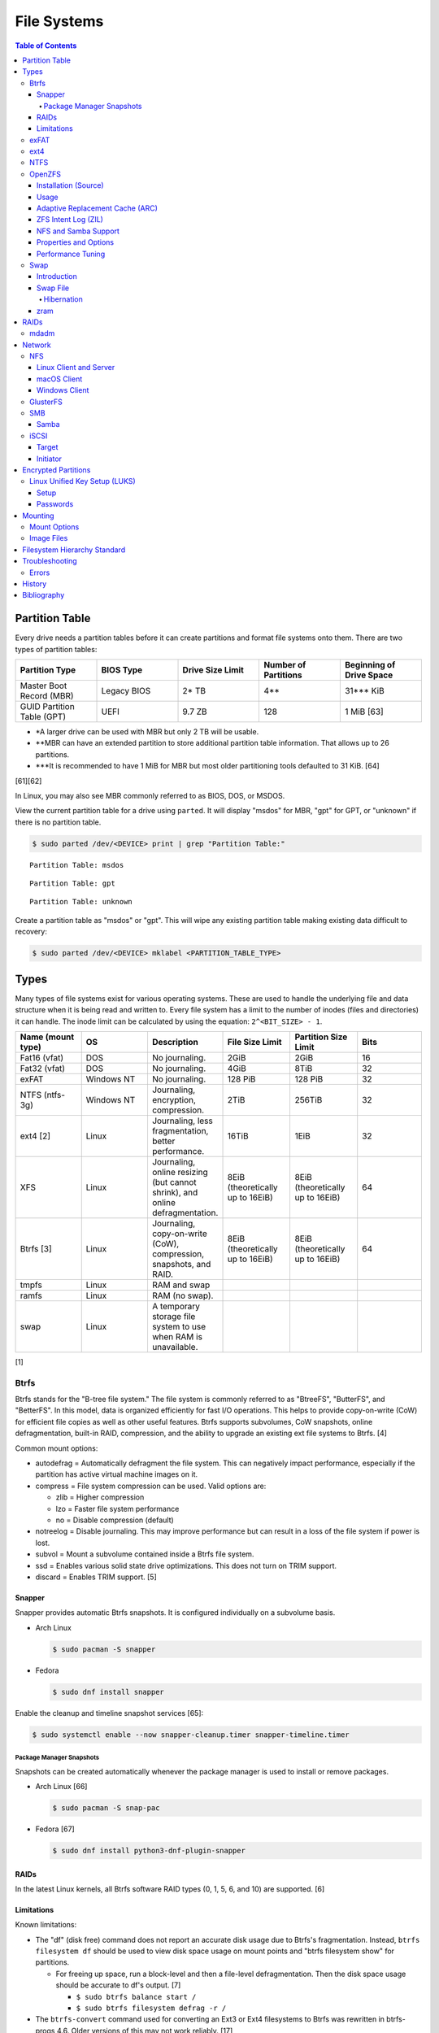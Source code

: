 File Systems
============

.. contents:: Table of Contents

Partition Table
---------------

Every drive needs a partition tables before it can create partitions and format file systems onto them. There are two types of partition tables:

.. csv-table::
   :header: Partition Type, BIOS Type, Drive Size Limit, Number of Partitions, Beginning of Drive Space
   :widths: 20, 20, 20, 20, 20

   Master Boot Record (MBR), Legacy BIOS, 2\* TB, 4\*\*, 31\*\*\* KiB
   GUID Partition Table (GPT), UEFI, 9.7 ZB, 128, 1 MiB [63]

-  \*A larger drive can be used with MBR but only 2 TB will be usable.
-  \*\*MBR can have an extended partition to store additional partition table information. That allows up to 26 partitions.
-  \*\*\*It is recommended to have 1 MiB for MBR but most older partitioning tools defaulted to 31 KiB. [64]

[61][62]

In Linux, you may also see MBR commonly referred to as BIOS, DOS, or MSDOS.

View the current partition table for a drive using ``parted``. It will display "msdos" for MBR, "gpt" for GPT, or "unknown" if there is no partition table.

.. code-block:: sh

   $ sudo parted /dev/<DEVICE> print | grep "Partition Table:"

::

   Partition Table: msdos

::

   Partition Table: gpt

::

   Partition Table: unknown

Create a partition table as "msdos" or "gpt". This will wipe any existing partition table making existing data difficult to recovery:

.. code-block:: sh

   $ sudo parted /dev/<DEVICE> mklabel <PARTITION_TABLE_TYPE>

Types
-----

Many types of file systems exist for various operating systems. These
are used to handle the underlying file and data structure when it is
being read and written to. Every file system has a limit to the number
of inodes (files and directories) it can handle. The inode limit can be
calculated by using the equation: ``2^<BIT_SIZE> - 1``.

.. csv-table::
   :header: "Name (mount type)", OS, Description, File Size Limit, Partition Size Limit, Bits
   :widths: 20, 20, 20, 20, 20, 20

   "Fat16 (vfat)", "DOS", "No journaling.", "2GiB", "2GiB", "16"
   "Fat32 (vfat)", "DOS", "No journaling.", "4GiB", "8TiB", "32"
   "exFAT", "Windows NT", "No journaling.", "128 PiB", "128 PiB", "32"
   "NTFS (ntfs-3g)", "Windows NT", "Journaling, encryption, compression.", "2TiB", "256TiB", "32"
   "ext4 [2]", "Linux", "Journaling, less fragmentation, better performance.", "16TiB", "1EiB", "32"
   "XFS", "Linux", "Journaling, online resizing (but cannot shrink), and online defragmentation.", "8EiB (theoretically up to 16EiB)", "8EiB (theoretically up to 16EiB)", "64"
   "Btrfs [3]", "Linux", "Journaling, copy-on-write (CoW), compression, snapshots, and RAID.", "8EiB (theoretically up to 16EiB)", "8EiB (theoretically up to 16EiB)", 64
   "tmpfs", "Linux", "RAM and swap", "", "", ""
   "ramfs", "Linux", "RAM (no swap).", "", "", ""
   "swap", "Linux", "A temporary storage file system to use when RAM is unavailable.", "", "", ""

[1]

Btrfs
~~~~~

Btrfs stands for the "B-tree file system." The file system is commonly
referred to as "BtreeFS", "ButterFS", and "BetterFS". In this model,
data is organized efficiently for fast I/O operations. This helps to
provide copy-on-write (CoW) for efficient file copies as well as other
useful features. Btrfs supports subvolumes, CoW snapshots, online
defragmentation, built-in RAID, compression, and the ability to upgrade
an existing ext file systems to Btrfs. [4]

Common mount options:

-  autodefrag = Automatically defragment the file system. This can
   negatively impact performance, especially if the partition has active
   virtual machine images on it.
-  compress = File system compression can be used. Valid options are:

   -  zlib = Higher compression
   -  lzo = Faster file system performance
   -  no = Disable compression (default)

-  notreelog = Disable journaling. This may improve performance but can
   result in a loss of the file system if power is lost.
-  subvol = Mount a subvolume contained inside a Btrfs file system.
-  ssd = Enables various solid state drive optimizations. This does not
   turn on TRIM support.
-  discard = Enables TRIM support. [5]

Snapper
^^^^^^^

Snapper provides automatic Btrfs snapshots. It is configured individually on a subvolume basis.

-  Arch Linux

   .. code-block:: sh

      $ sudo pacman -S snapper

-  Fedora

   .. code-block:: sh

      $ sudo dnf install snapper

Enable the cleanup and timeline snapshot services [65]:

.. code-block:: sh

   $ sudo systemctl enable --now snapper-cleanup.timer snapper-timeline.timer

Package Manager Snapshots
'''''''''''''''''''''''''

Snapshots can be created automatically whenever the package manager is used to install or remove packages.

-  Arch Linux [66]

   .. code-block:: sh

      $ sudo pacman -S snap-pac

-  Fedora [67]

   .. code-block:: sh

      $ sudo dnf install python3-dnf-plugin-snapper

RAIDs
^^^^^

In the latest Linux kernels, all Btrfs software RAID types (0, 1, 5, 6, and 10) are supported. [6]

Limitations
^^^^^^^^^^^

Known limitations:

-  The "df" (disk free) command does not report an accurate disk usage
   due to Btrfs's fragmentation. Instead, ``btrfs filesystem df`` should
   be used to view disk space usage on mount points and "btrfs
   filesystem show" for partitions.

   -  For freeing up space, run a block-level and then a file-level
      defragmentation. Then the disk space usage should be accurate to
      df's output. [7]

      -  ``$ sudo btrfs balance start /``
      -  ``$ sudo btrfs filesystem defrag -r /``

-  The ``btrfs-convert`` command used for converting an Ext3 or Ext4 filesystems to Btrfs was rewritten in btrfs-progs 4.6. Older versions of this may not work reliably. [17]

exFAT
~~~~~

exFAT is an enhanced version of the FAT32 file system created by Microsoft. It offers the best cross-platform compatibility between Linux, macOS, and Windows. It is commonly used on external storage devices. As of Linux kernel version 5.4, exFAT is now natively supported. As of Linux kernel version 5.7, a faster driver has been implemented.

Installation:

-  Arch Linux [39]:

   -  Linux kernel >= 5.4

      .. code-block:: sh

         $ sudo pacman -S exfatprogs

   -  Linux kernel < 5.4

      .. code-block:: sh

         $ sudo pacman -S exfat-utils

-  Debian [40]:

   -  Linux kernel >= 5.4

      .. code-block:: sh

         $ sudo apt-get install exfatprogs

   -  Linux kernel < 5.4

      .. code-block:: sh

         $ sudo exfat-fuse exfat-utils

-  Fedora [40]:

   -  Linux kernel >= 5.4

      .. code-block:: sh

         $ sudo dnf install exfatprogs

   -  Linux kernel < 5.4

      .. code-block:: sh

         $ sudo dnf install exfat fuse-exfat

Windows will not automatically mount a exFAT partition unless (1) it uses the GPT partitioning layout and (2) it has the ``msftdata`` flag on. [42]

.. code-block:: sh

   $ sudo parted /dev/<DEVICE> set <PARTITION_NUMBER> msftdata on

ext4
~~~~

The Extended File System 4 (ext4) is the default file system for most
Linux operating systems. It's focus is on performance and reliability.
It is also backwards compatible with the ext3 file system. [8]

Mount options:

-  ro = Mount as read-only.
-  data

   -  journal = All data is saved in the journal before writing it to
      the storage device. This is the safest option.
   -  ordered = All data is written to the storage device before
      updating the journal's metadata.
   -  writeback = Data can be written to the drive at the same time it
      updates the journal.

-  barrier

   -  1 = On. The file system will ensure that data gets written to the
      drive in the correct order. This provides better integrity to the
      file system due to power failure.
   -  0 = Off. If a battery backup RAID unit is used, then the barrier
      is not needed as it should be able to finish the writes after a
      power failure. This could provide a performance increase.

-  noacl = Disable the Linux extended access control lists.
-  nouser\_xattr = Disable extended file attributes.
-  errors = Specify what happens when there is an error in the file
   system.

   -  remount-ro = Automatically remount the partition into a read-only
      mode.
   -  continue = Ignore the error.
   -  panic = Shutdown the operating system if any errors are found.

-  discard = Enables TRIM support. The file system will immediately free
   up the space from a deleted file for use with new files.
-  nodiscard = Disables TRIM. [9]

NTFS
~~~~

The New Technology File System (NT File System or NTFS) is the primary file system used by Windows. As of Linux kernel version 5.15, it is natively supported by the new ``ntfs3`` Linux kernel driver instead of the FUSE ``ntfs-3g`` driver. [41] The new driver is faster and also allows NTFS file systems to be writeable on Linux. [43] The original ``ntfs-3g`` CLI tool (not the driver) is still used with the new ``ntfs3`` driver.

Installation:

-  Arch Linux:

   .. code-block:: sh

      $ sudo pacman -S ntfs-3g

-  Debian:

   .. code-block:: sh

      $ sudo apt-get update
      $ sudo apt-get install ntfs-3g

-  Fedora:

   .. code-block:: sh

      $ sudo dnf install ntfs-3g

OpenZFS
~~~~~~~

OpenZFS is a unified project aimed at providing support for the ZFS file system on FreeBSD, Linux, macOS, and Windows operating systems. [21] It is not included in most Linux distributions due to licensing issues with the kernel. Debian and Ubuntu are the only Linux distribution that provide the Linux kernel module for ZFS in their official repositories. [22][23]

Installation (Source)
^^^^^^^^^^^^^^^^^^^^^

Debian:

-  Install the build dependencies [38]:

   .. code-block:: sh

      $ sudo apt install alien autoconf automake build-essential dkms fakeroot gawk libaio-dev libattr1-dev libblkid-dev libcurl4-openssl-dev libelf-dev libffi-dev libssl-dev libtool libudev-dev libzstd-dev linux-headers-$(uname -r) python3 python3-dev python3-distutils python3-cffi python3-packaging python3-pyparsing python3-setuptools uuid-dev zlib1g-dev

-  View and download an OpenZFS release from `here <https://github.com/openzfs/zfs/releases>`__.

   .. code-block:: sh

      $ export OPENZFS_VER="2.0.4"
      $ wget https://github.com/openzfs/zfs/releases/download/zfs-${OPENZFS_VER}/zfs-${OPENZFS_VER}.tar.gz

-  Build the DKMS packages so that the kernel module will be automatically rebuilt upon kernel updates.

   .. code-block:: sh

      $ tar -z -x -v -f zfs-${OPENZFS_VER}.tar.gz
      $ cd ./zfs-${OPENZFS_VER}
      $ ./configure --enable-systemd
      $ make -j $(nproc) deb-utils deb-dkms

-  Install the Debian package files. [24]

   .. code-block:: sh

      $ sudo dpkg -i ./*.deb

-  Load the ZFS kernel module and verify it works.

   .. code-block:: sh

      $ echo -n "zfs" | sudo tee -a /etc/modules-load.d/zfs.conf
      $ sudo modprobe zfs
      $ lsmod | grep zfs

-  Start and enable these services so that the ZFS pools and mounts will be persistent upon reboots. [28]

   .. code-block:: sh

      $ sudo systemctl enable --now zfs-import-cache.service zfs-import-scan.service zfs-mount.service zfs-share.service zfs-zed.service zfs.target zfs-import.target

Usage
^^^^^

ZFS manages multiple devices as a single "pool" of devices. The pool can have several "datasets" (the equivalent to subvolumes in Btrfs) which can have their own settings, mount points, and separate snapshots.

Create a pool and then a dataset within the pool. Verify it was created.

.. code-block:: sh

   $ sudo zpool create <POOL_NAME> <STORAGE_DEVICE_OR_FILE>
   $ sudo zfs create <POOL_NAME>/<DATASET_NAME>
   $ sudo zfs list

Mount points:

-  Pool = /<POOL_NAME>
-  Dataset = /<POOL_NAME>/<DATASET_NAME>

If a dataset is accidently created over an existing directory it will be mounted on top. This means that the data is still there but is inaccessible. Either unmount the dataset and rename the existing directory or permanently change the mount point.

Unmount and then re-mount a dataset:

.. code-block:: sh

   $ sudo zfs unmount <POOL_NAME>/<DATASET_NAME>
   $ sudo zfs mount <POOL_NAME>/<DATASET_NAME>

Change the mountpoint:

.. code-block:: sh

   $ sudo zfs set mountpoint=/mnt <POOL_NAME>/<DATASET_NAME>

View all of the available properties that can be set for the pool and/or datasets.

.. code-block:: sh

   $ man zfsprops

View the current value of a property and set a new one.

.. code-block:: sh

   $ sudo zfs get <PROPERTY> <POOL_NAME>/<DATASET_NAME>
   $ sudo zfs set <PROPERTY>=<VALUE> <POOL_NAME>/<DATASET_NAME>

Change the name of a ZFS pool. [44]

.. code-block:: sh

   $ sudo zpool export <ZFS_POOL_NAME_ORIGINAL>
   $ sudo zpool import <ZFS_POOL_NAME_ORIGINAL> <ZFS_POOL_NAME_NEW>
   $ sudo zpool list

Adaptive Replacement Cache (ARC)
^^^^^^^^^^^^^^^^^^^^^^^^^^^^^^^^

ARC is the name for the automatic file caching of frequently accessed files by ZFS. Level 1 ARC (L1ARC) stores the cache in RAM. Level 2 ARC (L2ARC) can be configured to use a faster storage device (such as a SSD) as an extra layer of cache for slower devices (such as a HDD). Files stored in L1ARC will be downgraded to L2ARC if they are not used. If L2ARC cache becomes unavailable when the same file is accessed again, it will be accessed directly from the storage device again and placed back into L1ARC.

Life cycle of a file in relation to ARC:

::

   File is accessed from the disk --> Stored in L1ARC (RAM) --> Stored in L2ARC (SSD) --> Uncached

ARC usage:

-  Add a L2ARC device to an existing ZFS pool. [25]

   .. code-block:: sh

      $ sudo zpool add <ZFS_POOL> cache <STORAGE_DEVICE_OR_FILE>

-  View a summary of the ARC cache statistics.

   .. code-block:: sh

      $ sudo arc_summary

-  View real-time statistics for ARC cache. [29]

   .. code-block:: sh

      $ sudo arcstat

-  Remove a L2ARC cache device. Verify that the cache device was listed before and removed afterwards. [49]

   .. code-block:: sh

      $ sudo zpool status
      $ sudo zpool remove <ZFS_POOL> <STORAGE_DEVICE_OR_FILE>
      $ sudo zpool status

ZFS Intent Log (ZIL)
^^^^^^^^^^^^^^^^^^^^

ZIL is a write buffer for a ZFS pool. By default, it uses existing drives in a pool. A Seconary Log (SLOG) can be configured to be a dedicated device for the ZIL. It is recommended to use a fast SSD with high IOPS, DRAM cache, and power loss protection (PLP) for the SLOG. It is similar in concept to the L2ARC except this is for write (not read) operations. It is possible, but not recommended, to put the L2ARC and SLOG cache on different partitions of the same drive. [54][60]

-  Add a SLOG to a ZFS pool.

   .. code-block:: sh

      $ sudo zpool add <ZFS_POOL> log <STORAGE_DEVICE_OR_FILE>

NFS and Samba Support
^^^^^^^^^^^^^^^^^^^^^

OpenZFS supports automatically configuring pools and datasets for both the NFS and Samba (CIFS) network file systems.

NFS [27]:

-  Install the NFS service.

   .. code-block:: sh

      $ sudo apt install nfs-kernel-server

-  Configure a Samba CIFS share using ZFS.

   .. code-block:: sh

      $ sudo zfs set sharenfs=on <POOL>/<DATASET>

-  Test the NFS mount.

   .. code-block:: sh

      $ sudo apt install nfs-common
      $ sudo mount -t nfs 127.0.0.1:/<POOL>/<DATASET> /mnt

Samba [25]:

-  Install the Samba service.

   .. code-block:: sh

      $ sudo apt install samba

-  Configure a Samba CIFS share using ZFS.

   .. code-block:: sh

      $ sudo zfs set sharesmb=on <POOL>/<DATASET>

-  Configure a user for Samba and correct the permissions.

   .. code-block:: sh

      $ sudo useradd <SAMBA_USER>
      $ sudo chown -r <SAMBA_USER>:<SAMBA_GROUP> <POOL>/<DATASET>
      $ sudo smbpasswd -a <SAMBA_USER>

-  Test the CIFS mount.

   .. code-block:: sh

      $ sudo apt install cifs-utils
      $ sudo mount -t cifs -o username=foo,password=foobar //127.0.0.1/<POOL>_<DATASET> /mnt

Properties and Options
^^^^^^^^^^^^^^^^^^^^^^

ZFS settings are configured in one of two ways:

1.  Properties can be set using ``sudo zfs set <PROPERTY>=<VALUE> <POOL_NAME>/<DATASET_NAME>``.
2.  ZFS kernel module settings can be set by creating a modprobe configuration file, updating the initramfs, and rebooting. [54]

   -  Syntax:

      .. code-block:: sh

         $ sudo -E ${EDITOR} /etc/modprobe.d/zfs.conf
         options zfs <KEY_1>=<VALUE_1> <KEY_2>=<VALUE_2>

      -  Arch Linux:

         .. code-block:: sh

            $ sudo mkinitcpio -P

      -  Debian:

         .. code-block:: sh

            $ sudo update-initramfs -u

      -  Fedora:

         .. code-block:: sh

            $ sudo dracut --regenerate-all --force

**Properties [53]:**

.. code-block:: sh

   $ man zfsprops

.. csv-table::
   :header: Property, Default Value, Description
   :widths: 20, 20, 20

   atime, on, Update the access time for every file that is opened.
   casesensitivity, sensitive, "If file and directory names should be case sensitive. Use ``insensitive`` if OpenZFS will be used for Samba, Wine, or Windows. [57]"
   compression, on (lzjb), Compression method to use for each file.
   xattr, on, How to store Linux extended attributes. ``on`` uses hidden files. ``sa`` uses file system inodes which are faster. [52]

**Kernel Module Options:**

.. code-block:: sh

   $ sudo modinfo zfs

.. csv-table::
   :header: Option, Default Value, Description
   :widths: 20, 20, 20

   l2arc_headroom, 2, "A multiplier of ``l2arc_write_max`` for how much new data should be written to the L2ARC cache. With default values, the L2ARC writes 675 GiB per day. [56] Use ``0`` to make the L2ARC cache persistent. [50]"
   l2arc_noprefetch, 1, If ZFS should guess what files will be accessed next and automatically store them in L2ARC.
   l2arc_write_max, 8388508 (8 MiB), "The amount of data to write to the L2ARC cache. It is recommended to modify ``l2arc_headroom`` instead of changing ``l2arc_write_max`` as that affects the frequency of when data is written to the L2ARC cache. It can become either too slow or too fast. [51]"
   zfs_arc_max, (50% of available bytes of RAM), The amount of RAM to use for ARC cache.

Performance Tuning
^^^^^^^^^^^^^^^^^^

**General**

-  Disable access times to lower the IOPS load by up to half. [52]

   .. code-block:: sh

      $ sudo zfs set atime=off <POOL_NAME>/<DATASET_NAME>

-  Enable Zstandard compression. The default compression level of 3 provides a good balance of compression to performance ration and is better than Gzip and LZ4. [58][59] Even the lowest compression level will save space while using minimal CPU resources. Existing files cannot be compressed. [55] Use one of these two settings [53]:

   .. code-block:: sh

      $ sudo zfs set compression=zstd-3 <POOL_NAME>/<DATASET_NAME>

   .. code-block:: sh

      $ sudo zfs set compression=zstd-fast-1 <POOL_NAME>/<DATASET_NAME>

-  Store extended attributes as part of the file system instead of hidden files. This increases the performance of SELinux. [52]

   .. code-block:: sh

      $ sudo zfs set xattr=sa <POOL_NAME>/<DATASET_NAME>

**Cache**

-  Set the ARC cache to be larger than the default of 50% of RAM on the system. These requires configuring the kernel module and then rebuilding the initramfs so the option takes affect when the file system is initialized. [54]

   -  Example (100 GB):

      ::

         options zfs zfs_arc_max=107374182400

-  Configure L2ARC cache to be persistent across reboots. Requires OpenZFS 2.0 or newer. [50]

   ::

      options zfs l2arc_headroom=0

-  Prevent L2ARC from guessing what files should be cached. This wastes time and resources. [51]

   ::

      options zfs l2arc_noprefetch=1

Swap
~~~~

Introduction
^^^^^^^^^^^^

Swap is a special file system that cannot be mounted. It is used by the operating system to temporarily read and write files to when the RAM is full. It prevents out-of-memory (oom) errors but it leads to a huge performance penalty because device storage is typically a lot slower than RAM. It is recommended to allocate more RAM instead of relying on swap wherever possible. According to `this poll <https://opensource.com/article/19/2/swap-space-poll>`__, most users prefer to allocate this amount of swap based on the available system RAM:

-  ``<RAM>`` = ``<SWAP>``
-  <= 2GB = x2 RAM
-  2-8GB = RAM
-  > 8GB = 8GB

`Tests <../unix_distributions/steamos.html#increase-swap-size-and-vram>`__ on the Steam Deck show that a total of 32 GB of tmpfs (RAM and swap) provide the best gaming performance for APUs. Anything beyond that provides no performance benefits. This assumes that the iGPU from the APU will use 8 GB as VRAM. That means that systems with dGPUs can use 24 GB of tmpfs instead. For the best results, use zram or add swap to a fast drive such as a NVMe drive.

Swap File
^^^^^^^^^

A swap file provides hibernation support in addition to more temporary memory. However, `zram <#zram>`__ provides better performance. It is recommended to create a swap file the same size or, at most, double the amount of RAM. [77] Fedora recommends using 1.5x the amount of RAM for swap when a system has a modern RAM size of 4 GB or more. [78]

Notes about swap files:

-  ``fallocate`` cannot be used to create swap files on most file systems. Prefer ``dd`` instead. [79]
-  Copy-on-write is not supported and can lead to unnecessary wear. Disable it for the swap file by using ``chattr +C``.

Examples of creating 12 GB of swap for a system that has 8 GB of RAM:

-  Btrfs

   .. code-block:: sh

      $ sudo btrfs subvolume create /swap
      $ sudo touch /swap/swapfile
      $ sudo chattr +C /swap/swapfile
      $ sudo dd if=/dev/zero of=/swap/swapfile bs=1M count=12000
      $ sudo chmod 600 /swap/swapfile
      $ sudo mkswap /swap/swapfile
      $ sudo swapon /swap/swapfile

-  ext4

  .. code-block:: sh

      $ sudo touch /swapfile
      $ sudo dd if=/dev/zero of=/swapfile bs=1M count=12000
      $ sudo chmod 600 /swapfile
      $ sudo mkswap /swapfile
      $ sudo swapon /swapfile

On Fedora, there is no SELinux policy for hibernation. Set SELinux to permissive mode, hibernate, turn the computer on, and then automatically create a SELinux policy for hibernation. [78]

.. code-block:: sh

   $ sudo audit2allow -b -M systemd_sleep
   $ sudo semodule -i systemd_sleep.pp

Hibernation
'''''''''''

Once a swap file has been configured, hibernation can then also be configured.

If a NVIDIA graphics card with either the proprietary or open kernel module drivers is used, it needs additional configuration first for hibernation to work.

.. code-block:: sh

   $ sudo -E ${EDITOR} /etc/modprobe.d/nvidia-hibernation-support.conf
   options nvidia NVreg_PreserveVideoMemoryAllocations=1


On immutable bootc systems such as Fedora Atomic Desktops, NVIDIA needs to use the full path to a persistent temporary directory. A symlink location will not work. [82]

.. code-block:: sh

   $ sudo -E ${EDITOR} /etc/modprobe.d/nvidia-hibernation-support.conf
   options nvidia NVreg_PreserveVideoMemoryAllocations=1
   options nvidia NVreg_TemporaryFilePath=/var/tmp

On Arch Linux, mkinitcpio needs to be configured with the "resume" hook. It must be in-between the "filesystems" and "fsck" hooks. For example [80]:

.. code-block:: sh

   $ sudo -E ${EDITOR} /etc/mkinitcpio.conf
   HOOKS=(base udev autodetect microcode modconf kms keyboard keymap consolefont block filesystems resume fsck)
   $ sudo mkinitcpio -P

On Fedora, dracut needs to be configured with the "resume" hook. [81]

.. code-block:: sh

   $ sudo -E ${EDITOR} /etc/dracut.conf.d/resume.conf
   add_dracutmodules+=" resume "
   $ sudo dracut --regenerate-all --force

Enable related services. [82]

.. code-block:: sh

   $ sudo systemctl enable nvidia-hibernate nvidia-resume nvidia-suspend

zram
^^^^

zram compresses RAM as a faster alternative to a swap file. [68] It should not be used with a swap file. [72] As of Linux 6.1.0, this feature is now stable. [69] The zram size needs 0.1% of additional reserved RAM space for mapping compressed memory. [70] Either a ratio and/or maximum zram size needs to be configured. For example, a zram compression ratio of 1.5:1 with 4 GiB of RAM will result in a total tmpfs of 10 GiB.

Default settings for operating systems [71][76]:

.. csv-table::
   :header: Operating System, Compression Algorithm, Compression Ratio, Maximum Size
   :widths: 20, 20, 20, 20

   Fedora, zstd, 0.5, 8 GiB
   GalliumOS, zstd, 1.5, None
   SteamOS, zstd, 0.5, None
   winesapOS, lz4, 2.0, None

zram supports the following algorithms [70]:

-  lzo
-  lzo-rle
-  lz4
-  lz4hc
-  zstd

Benchmarks show that zstd can reliably handle up to a 3:1 compression ratio. However, zstd is also 3x slower at decompression and 2x slower at compression compared to lz4 which can reliably handle up to a 2:1 compression ratio.

Bare-metal benchmarks:

.. csv-table::
   :header: Compression Algorithm, Compression Ratio, Decompression (GiB/s)
   :widths: 20, 20, 20

   lz4, 3.00, 12.4
   lzo, 3.25, 9.31
   lzo-rle, 3.25, 9.78
   zstd, 4.43, 3.91

Virtual machine benchmarks [72]:

.. csv-table::
   :header: Compression Algorithm, Compression Ratio, Decompression (GiB/s)
   :widths: 20, 20, 20

   lz4, 2.63, 9.62
   lzo, 2.74,  6.66
   lzo-rle, 2.77, 7.27
   zstd, 3.37, 2.61

Additional virtual machine benchmarks [73]:

.. csv-table::
   :header: Compression Algorithm, Compression Ratio, Compression Time (Seconds)
   :widths: 20, 20, 20

   lz4, 2.7, 4.467
   lzo, 2.8, 4.571
   lzo-rle, 2.8, 4.471
   zstd, 3.8, 7.897

Install zram-generator for configuring zram.

-  Arch Linux:

     .. code-block:: sh

        $ sudo pacman -S zram-generator

-  Debian [74]:

     .. code-block:: sh

        $ sudo apt-get install systemd-zram-generator

-  Fedora:

     .. code-block:: sh

        $ sudo dnf install zram-generator

Configure lz4 for a faster but smaller zram. Set ``vm.page-cluster=1`` to enable a short readahead as this provides the best performance with lz4. Additionally use other ``vm.watermark_*`` optimizations found by Pop!_OS to improve gaming performance. [75]

.. code-block:: sh

   $ sudo -E ${EDITOR} /etc/sysctl.d/99-zram.conf
   vm.swappiness = 180
   vm.watermark_boost_factor = 0
   vm.watermark_scale_factor = 125
   vm.page-cluster = 1
   $ sudo -E ${EDITOR} /etc/systemd/zram-generator.conf
   [zram0]
   compression-algorithm = lz4
   zram-size = ram * 2
   $ sudo systemctl enable systemd-zram-setup@zram0.service

Alternatively, configure zstd for a larger but slower zram. Set ``vm.page-cluster=0`` to disable readahead as it only hurts performance with zstd.

.. code-block:: sh

   $ sudo -E ${EDITOR} /etc/sysctl.d/99-zram.conf
   vm.swappiness = 180
   vm.watermark_boost_factor = 0
   vm.watermark_scale_factor = 125
   vm.page-cluster = 0
   $ sudo -E ${EDITOR} /etc/systemd/zram-generator.conf
   [zram0]
   compression-algorithm = zstd
   zram-size = ram * 3
   $ sudo systemctl enable systemd-zram-setup@zram0.service

RAIDs
-----

RAID officially stands for "Redundant Array of Independent Disks." The
idea of a RAID is to get either increased performance and/or an
automatic backup from using multiple disks together. It utilizes these
drives to create 1 logical drive.

.. csv-table::
   :header: RAID Level, Minimum Drivers, Speed, Redundancy, Increased Storage, Description
   :widths: 20, 20, 20, 20, 20, 20

   0, 2, Yes, No, Yes, "I/O operations are equally spread to each disk."
   1, 2, No, Yes, No, "If one drive fails, a second drive will have an exact copy of all of the data. Slower write speeds."
   5, 3, Yes, Yes, Yes, "This can recover from a failed drive without any affect on performance. Drive recovery takes a long time and will not work if more than on drive fails."
   6, 4, Yes, Yes, Yes, "This is an enhanced RAID 5 that can survive up to 2 drive failures."
   10, 4, Yes, Yes, Yes, "This uses both RAID 1 and 0 together. Requires more physical drives. Rebuilding or restoring a RAID 10 will require downtime."

[10]

mdadm
~~~~~

Most software RAIDs in Linux are handled by the "mdadm" utility and the
"md\_mod" kernel module. Creating a new RAID requires specifying the
RAID level and the partitions you will use to create it.

Syntax:

.. code-block:: sh

    $ sudo mdadm --create --level=<LEVEL> --raid-devices=<NUMBER_OF_DISKS> /dev/md<DEVICE_NUMBER_TO_CREATE> /dev/sd<PARTITION1> /dev/sd<PARTITION2>

Example:

.. code-block:: sh

    $ sudo mdadm --create --level=10 --raid-devices=4 /dev/md0 /dev/sda1 /dev/sdb1 /dev/sdc1 /dev/sdd1

Then to automatically create the partition layout file run this:

.. code-block:: sh

    $ sudo echo 'DEVICE partitions' > /etc/mdadm.conf
    $ sudo mdadm --detail --scan >> /etc/mdadm.conf

Finally, you can initialize the RAID.

.. code-block:: sh

    $ sudo mdadm --assemble --scan

[11]

Network
-------

NFS
~~~

Linux Client and Server
^^^^^^^^^^^^^^^^^^^^^^^

The Network File System (NFS) aims to universally provide a way to
remotely mount directories between servers. All subdirectories from a
shared directory will also be available.

NFSv4 port:

-  2049 TCP

NFSv3 ports:

-  111 TCP/UDP
-  2049 TCP/UDP
-  4045 TCP/UDP

**Client**

Install:

-  Arch Linux

   .. code-block:: sh

      $ sudo dnf install nfs-utils

-  Debian

   .. code-block:: sh

      $ sudo apt-get install nfs-common

-  Fedora

   .. code-block:: sh

      $ sudo dnf install nfs-utils

**Server**

Install:

-  Arch Linux

   .. code-block:: sh

      $ sudo dnf install nfs-utils

-  Debian

   .. code-block:: sh

      $ sudo apt-get install nfs-kernel-server

-  Fedora

   .. code-block:: sh

      $ sudo dnf install nfs-utils

On the server, the /etc/exports file is used to manage NFS exports. Here
a directory can be specified to be shared via NFS to a specific IP
address or CIDR range. After adjusting the exports, the NFS daemon will
need to be restarted.

Syntax:

::

    <DIRECTORY> <ALLOWED_HOST>(<OPTIONS>)

Example:

::

    /path/to/dir 192.168.0.0/24(rw,no_root_squash)

NFS export options:

-  rw = The directory will be writable.
-  ro (default) = The directory will be read-only.
-  no\_root\_squash = Allow remote root users to access the directory
   and create files owned by root.
-  root\_squash (default) = Do not allow remote root users to create
   files as root. Instead, they will be created as an anonymous user
   (typically "nobody").
-  all\_squash = All files are created as the anonymous user.
-  sync = Writes are instantly written to the disk. When one process is
   writing, the other processes wait for it to finish.
-  async (default) = Multiple writes are optimized to run in parallel.
   These writes may be cached in memory.
-  insecure = Allow NFS server connections from non-standard client ports.
-  sec = Specify a type of Kerberos authentication to use.

   -  krb5 = Use Kerberos for authentication only.

[12]

On Red Hat Enterprise Linux systems, the exported directory will need to
have the "nfs\_t" file context for SELinux to work properly.

.. code-block:: sh

    $ sudo semanage fcontext -a -t nfs_t "/path/to/dir{/.*)?"
    $ sudo restorecon -R "/path/to/dir"

macOS Client
^^^^^^^^^^^^

macOS defaults to using NFS version 3 but also supports version 4. [46]

-  Configure the macOS client to use NFS version 4 by default instead of 3.

   .. code-block:: sh

      $ sudo nano /etc/nfs.conf
      nfs.client.mount.options = vers=4

-  Configure the Linux NFS server to use the "insecure" export option. [47] macOS uses non-standard client ports. [48]

Windows Client
^^^^^^^^^^^^^^

Windows NFS clients require a very specific NFS server configuration.

-  Find out which user and group is being used as the default anonymous accounts on the system. Newer systems use ``nobody``/``nogroup`` and older systems use ``nfsnobody``. The default UID/GID for these accounts is normally ``65534``.

   .. code-block:: sh

      $ less /etc/idmapd.conf
      [Mapping]

      Nobody-User = nobody
      Nobody-Group = nogroup

   -  Create the accounts manually if they do not exist. [36]

      .. code-block:: sh

         $ sudo groupadd -g 65534 nfsnobody
         $ sudo useradd -u 65534 -g 65534 -d /nonexistent -s /sbin/nologin nfsnobody
         $ sudo vim /etc/idmapd.conf
         [Mapping]

         Nobody-User = nfsnobody
         Nobody-Group = nfsnobody

      -  Debian:

         .. code-block:: sh

            $ sudo systemctl restart nfs-idmapd

      -  Fedora:

         .. code-block:: sh

            $ sudo systemctl restart rpcidmapd

-  Find the exact UID and GID used by the anonymous NFS account.

   .. code-block:: sh

      $ grep nobody /etc/passwd
      nobody:x:65534:65534:nobody:/nonexistent:/usr/sbin/nologin
      $ grep nogroup /etc/group
      nogroup:x:65534:

-  Create an export using that anonymous NFS user. This will make it so that only a root user can access the share. Windows also requires all files in the NFS export to be executable, readable, and writable.

   .. code-block:: sh

      $ sudo vim /etc/exports
      /exports/foobar *(rw,sync,no_root_squash,all_squash,anonuid=65534,anongid=65534)
      $ sudo mkdir -p /exports/foobar/
      $ sudo chown -R nobody.nogroup /exports/foobar
      $ sudo chmod -R 0770 /exports/foobar
      $ sudo systemctl restart nfs-server

   -  Alternatively, set the ``anonuid`` and ``anongid`` to a Linux account that can also access the share such as ``1000``. By default, most Linux distributions create the first system user with the UID and GID of ``1000``. This user and group needs to be created and exist on both the client and the server.

-  For configuring a Windows NFS client that can be connected to a Linux NFS server, refer to `here <../windows/storage.html#nfs>`__.

[37]

GlusterFS
~~~~~~~~~

Gluster syncs two or more network shares. It is recommended to use an odd number of nodes to maintain quorum and prevent split-brain issues. [19]

**Install**

CentOS:

.. code-block:: sh

   $ sudo yum install centos-release-gluster
   $ sudo yum install glusterfs-server

Debian:

.. code-block:: sh

   $ sudo apt-get install glusterfs-server

Fedora:

.. code-block:: sh

   $ sudo dnf install glusterfs-server

Start and enable the service.

.. code-block:: sh

   $ sudo systemctl enable --now glusterd

**Usage**

From one of the nodes, peer the other nodes to add them to the known hosts running Gluster services.

.. code-block:: sh

   $ sudo gluster peer probe <NODE2>
   $ sudo gluster peer probe <NODE3>
   $ sudo gluster peer status

There are three types of volumes that can be created:

-  replica = Reliability. Save a copy of every file to each node.
-  disperse = Reliability and performance. A combination of replica and stripe. Files are read from and written to different nodes.
-  stripe = Performance. Spread each file onto different nodes to spread out the I/O load among all of the nodes.

.. code-block:: sh

   $ gluster volume create <VOLUME_NAME> <VOLUME_TYPE> <NODE1>:/<PATH_TO_STORAGE> <NODE2>:/<PATH_TO_STORAGE> <NODE3>:/<PATH_TO_STORAGE> force
   $ gluster volume start <VOLUME_NAME>
   $ gluster volume status <VOLUME_NAME>

On a client, mount the ``glusterfs`` file system and verify that it works.

.. code-block:: sh

   $ sudo mount -t glusterfs <NODE1>:/<VOLUME_NAME> /mnt
   $ sudo touch /mnt/test

[20]

SMB
~~~

The Server Message Block (SMB) protocol was created to view and edit
files remotely over a network. The Common Internet File System (CIFS)
was created by Microsoft as an enhanced fork of SMB but was eventually
replaced with newer versions of SMB. On Linux, the "Samba" service is
typically used for setting up SMB share. [13]

SMB Ports:

-  137 UDP
-  138 UDP
-  139 TCP
-  445 TCP

Samba
^^^^^

CIFS and SMB are network file system protocols created by Microsoft. Samba is an open source server created for UNIX-like servers that implements these protocols.

**Client**

Installation:

-  Arch Linux:

   .. code-block:: sh

      $ sudo pacman -S cifs-utils

-  Debian:

   .. code-block:: sh

      $ sudo apt-get install cifs-utils

-  Fedora:

   .. code-block:: sh

      $ sudo dnf install cifs-utils

**Server**

Installation:

-  Arch Linux:

   .. code-block:: sh

      $ sudo pacman -S samba

-  Debian [45]:

   .. code-block:: sh

      $ sudo apt-get samba samba-client

-  Fedora:

   .. code-block:: sh

      $ sudo dnf install samba samba-client

The default configuration file is located at ``/etc/samba/smb.conf`` and is in an "ini" format. Samba share settings can be set at the ``[global]`` or in a ``[<SHARE_NAME>]``. Global settings cannot be defined in a ``[<SHARE_NAME>]``. [14] Boolean settings can have a value of ``false``/``no`` or ``true``/``yes``.

.. code-block:: ini

   [global]
   <GLOBAL_CONFIG_KEY> = <GLOBAL_CONFIG_VALUE>
   <SHARE_CONFIG_KEY> = <SHARE_CONFIG_VALUE>

   [<SHARE_NAME>]
   <SHARE_CONFIG_KEY> = <SHARE_CONFIG_VALUE>

Global:

-  interfaces (string) = Specify the interfaces to listen on.
-  unix extensions (boolean) = This only works for the NT1 protocol. Samba developers are working on adding support to the SMB3 protocol. [30] It enables UNIX file system capabilities such as symbolic and hard links. Default: ``yes``.
-  workgroup (string) = Define a workgroup name. Default: ``MYGROUP``.

Share:

-  acl allow execute always (boolean) = If all files should be executable by Windows (not UNIX) clients. Default: ``no``.
-  allocation roundup size (integer) = The number of bytes for rounding up. This used to be set to ``1048576`` bytes (which is 1 MiB). Using ``0`` will not round up and provide an accurate size. Default: ``0``.
-  [client|server] [max|min] protocol (string) = The protocol restrictions that should be set. Common protocols: ``NT1``, ``SMB2``, and ``SMB3``. All protocols: ``CORE``, ``COREPLUS``, ``LANMAN1``, ``LANMAN2``, ``NT1``, ``SMB2_02``, ``SMB2_10``, ``SMB2_22``, ``SMB2_24``, ``SMB3_00``, ``SMB3_02``, ``SMB3_10``, ``SMB3_11`` (``SMB3``), or ``SMB2_FF``.

   -  client max protocol = Default: ``SMB3_11``.
   -  client min protocol = Default: ``SMB2_02``.
   -  server max protocol = Default: ``SMB3_11``.
   -  server min protocol = Default: ``SMB2_02``.

-  comment (string) = Place a comment about the share. Default: none.
-  create mask, create mode (integer) = The maximum permissions a file can have when it is created. Default: ``0744``.
-  directory mask (integer) = The maximum permissions a directory can have when it is created.: Default: ``0755``.
-  force create mode (integer) = The minimum permissions a file can have when it is created. Default: ``0000``.
-  force directory mode (integer) = The minimum permissions a directory can have when it is created. Default: ``0000``.
-  hosts allow (string) = Specify hosts allowed to access any of the shares. Wildcard IP addresses can be used by omitting different octets. For example, "127." would be a wildcard for anything in the 127.0.0.0/8 range. Default: all hosts are allowed.
-  **path** (string) = The path to the directory to share. Default is what the ``root directory`` value is set to.
-  read only (boolean) = This is the opposite of the writable option. Only one or the other option should be used. If set to no, the share will have write permissions. Default: ``yes``.
-  root directory (string) = The primary directory for Samba to share. Default: none.
-  writeable, writable, and write ok (boolean) = This specifies if the folder share is writable. Default: ``no``.
-  write list (string) = Specify users that can write to the share, separated by spaces. Groups can also be specified using by appending a "+" to the front of the name. Default: none.

Deprecated and removed settings:

-  Share:

   -  directory security mask (integer) = Removed in Samba 4. The maximum Windows permissions for a directory.
   -  force security mode (integer) = Removed in Samba 4. The minimum Windows permissions for a file.
   -  force directory security mode (integer) = Removed in Samba 4. The minimum Windows permissions for a directory.
   -  security mask (integer) = Removed in Samba 4. The maximum Windows permissions for a file.

[14][31]

Example configurations:

-  Force specific permissions for all files and directories.

   .. code-block:: ini

      [share]
      create mask = 0664
      force create mode = 0664
      directory mask = 0775
      force directory mode = 0775

-  Force all files to be executable.

   .. code-block:: ini

      [share]
      acl allow execute always = yes
      create mask = 0775
      force create mode = 0775

-  Enable UNIX extensions for soft and hard links to work.

   .. code-block:: ini

      [global]
      client min protocol = NT1
      server min protocol = NT1
      unix extensions = yes

Verify the Samba configuration.

.. code-block:: sh

    $ sudo testparm
    $ sudo smbclient //localhost/<SHARE_NAME> -U <SMB_USER1>%<SMB_USER1_PASS>

The Linux user for accessing the SMB share will need to be created and
have their password added to the Samba configuration. These are stored
in a binary file at "/var/lib/samba/passdb.tdb." This can be updated by
running:

.. code-block:: sh

    $ sudo useradd <SMB_USER1>
    $ sudo smbpasswd -a <SMB_USER1>

On Red Hat Enterprise Linux systems, the exported directory will need to
have the "samba\_share\_t" file context for SELinux to work properly.
[15]

.. code-block:: sh

    $ sudo semanage fcontext -a -t samba_share_t "/path/to/dir{/.*)?"
    $ sudo restorecon -R "/path/to/dir"

iSCSI
~~~~~

The "Internet Small Computer Systems Interface" (also known as "Internet
SCSI" or simply "iSCSI") is used to allocate block storage to servers
over a network. It relies on two components: the target (server) and the
initiator (client). The target must first be configured to allow the
client to attach the storage device.

Target
^^^^^^

For setting up a target storage, these are the general steps to follow
in order:

-  Create a backstores device.
-  Create an iSCSI target.
-  Create a network portal to listen on.
-  Create a LUN associated with the backstores.
-  Create an ACL.
-  Optionally configure ACL rules.

-  First, start and enable the iSCSI service to start on bootup.

Syntax:

.. code-block:: sh

    $ sudo systemctl enable target && systemctl start target

-  Create a storage device. This is typically either a block device or a
   file.

Block syntax:

.. code-block:: sh

       $ sudo targetcli
       > cd /backstores/block/
       > create iscsidisk1 dev=/dev/sd<DISK>

File syntax:

.. code-block:: sh

       $ sudo targetcli
       > cd /backstore/fileio/
       > create iscsidisk1 /<PATH_TO_DISK>.img <SIZE_IN_MB>M

-  A special iSCSI Qualified Name (IQN) is required to create a Target
   Portal Group (TPG). The syntax is
   "iqn.YYYY-MM.tld.domain.subdomain:exportname."

Syntax:

.. code-block:: sh

    > cd /iscsi
    > create iqn.YYYY-MM.<TLD.DOMAIN>:<ISCSINAME>

Example:

.. code-block:: sh

    > cd /iscsi
    > create iqn.2016-01.com.example.server:iscsidisk
    > ls

-  Create a portal for the iSCSI device to be accessible on.

Syntax:

.. code-block:: sh

    > cd /iscsi/iqn.YYYY-MM.<TLD.DOMAIN>:<ISCSINAME>/tpg1
    > portals/ create

Example:

.. code-block:: sh

    > cd /iscsi/iqn.2016-01.com.example.server:iscsidisk/tpg1
    > ls
    o- tpg1
    o- acls
    o- luns
    o- portals
    > portals/ create
    > ls
    o- tpg1
    o- acls
    o- luns
    o- portals
        o- 0.0.0.0:3260

-  Create a LUN.

Syntax:

.. code-block:: sh

    > luns/ create /backstores/block/<DEVICE>

Example:

.. code-block:: sh

    > luns/ create /backstores/block/iscsidisk

-  Create a blank ACL. By default, this will allow any user to access
   this iSCSI target.

Syntax:

.. code-block:: sh

    > acls/ create iqn.YYYY-MM.<TLD.DOMAIN>:<ACL_NAME>

Example:

.. code-block:: sh

   > acls/ create iqn.2016-01.com.example.server:client

-  Optionally, add a username and password.


Syntax:

.. code-block:: sh

    > cd acls/iqn.YYYY-MM.<TLD.DOMAIN>:<ACL_NAME>
    > set auth userid=<USER>
    > set auth password=<PASSWORD>

Example:

.. code-block:: sh

    > cd acls/iqn.2016-01.com.example.server:client
    > set auth userid=toor
    > set auth password=pass

-  Any ACL rules that were created can be overridden by turning off
   authentication entirely.

Syntax:

.. code-block:: sh

    > set attribute authentication=0
    > set attribute generate_node_acls=1
    > set attribute demo_mode_write_protect=0

-  Finally, make sure that both the TCP and UDP port 3260 are open in
   the firewall. [16]

Initiator
^^^^^^^^^

This should be configured on the client server.

-  In the initiator configuration file, specify the IQN along with the
   ACL used to access it.

Syntax:

.. code-block:: sh

    $ sudo vim /etc/iscsi/initiatorname.iscsi
    InitiatorName=<IQN>:<ACL>

Example:

.. code-block:: sh

    $ sudo vim /etc/iscsi/initiatorname.iscsi
    InitiatorName=iqn.2016-01.com.example.server:client

-  Start and enable the iSCSI initiator to load on bootup.

Syntax:

.. code-block:: sh

    $ sudo systemctl start iscsi && systemctl enable iscsi

-  Once started, the iSCSI device should be able to be attached.

Syntax:

.. code-block:: sh

    $ sudo iscsiadm --mode node --targetname <IQN>:<TARGET> --portal <iSCSI_SERVER_IP> --login

Example:

.. code-block:: sh

    $ sudo iscsiadm --mode node --targetname iqn.2016-01.com.example.server:iscsidisk --portal 10.0.0.1 --login

-  Verify that a new "iscsi" device exists.

Syntax:

.. code-block:: sh

    $ sudo lsblk --scsi

[16]

Encrypted Partitions
--------------------

Linux Unified Key Setup (LUKS)
~~~~~~~~~~~~~~~~~~~~~~~~~~~~~~

Setup
^^^^^

Install LUKS:

-  Arch Linux:

   .. code-block:: sh

      $ sudo pacman -S cryptsetup

-  Debian:

   .. code-block:: sh

      $ sudo apt-get update
      $ sudo apt-get install cryptsetup

-  Fedora:

   .. code-block:: sh

      $ sudo dnf install cryptsetup-luks

Encrypt a partition non-interactively:

.. code-block:: sh

   $ echo <PASSWORD> | sudo cryptsetup -q luksFormat /dev/<DEVICE><PARTITION_NUMBER>

Open the encrypted partition as a specified ``/dev/mapper/<DEVICE_MAPPER_NAME>`` device which can be formatted and mounted as normal.

.. code-block:: sh

   $ echo <PASSWORD> | sudo cryptsetup luksOpen /dev/<DEVICE><PARTITION_NUMBER> <DEVICE_MAPPER_NAME>

[33]

Passwords
^^^^^^^^^

LUKS encrypted partitions can be accessed either with a password from standard input or a key file.

Add an additional password to unlock the encrypted partition:

.. code-block:: sh

   $ sudo cryptsetup luksAddKey /dev/<DEVICE><PARTITION_NUMBER>

Change an existing password (add a new password and delete the old one):

.. code-block:: sh

   $ sudo cryptsetup luksChangeKey /dev/<DEVICE><PARTITION_NUMBER>

Remove one of the existing passwords:

.. code-block:: sh

   $ sudo cryptsetup luksRemoveKey /dev/<DEVICE><PARTITION_NUMBER>

[34]

LUKS can use a key file to decrypt a partition. This can contain any kind of data. It is recommended to use either data from ``/dev/urandom``, ``/dev/random``, or the command ``openssl``.

.. code-block:: sh

   $ dd bs=512 count=8 if=/dev/urandom of=<PATH_TO_NEW_KEY_FILE>

.. code-block:: sh

   $ openssl genrsa -out <PATH_TO_NEW_KEY_FILE> 4096

Add an additional key file to unlock the encrypted partition:

.. code-block:: sh

   $ sudo cryptsetup luksAddKey /dev/<DEVICE><PARTITION_NUMBER> <PATH_TO_NEW_KEY_FILE>

Use a key file to open an encrypted partition:

.. code-block:: sh

   $ sudo cryptsetup luksOpen /dev/<DEVICE><PARTITION_NUMBER> <DEVICE_MAPPER_NAME> --key-file=<PATH_TO_KEY_FILE>

[35]

Mounting
--------

Mount Options
~~~~~~~~~~~~~

Mount options can be specified with the ``mount -o`` command or in the fourth column of the ``/etc/fstab`` file.

-  ``commit=<COMMIT_TIME>`` = The time before the file system runs ``sync`` to flush writes in RAM to the storage device. There may be noticeable lag or a system hang if the interval is too long or if the drive is too slow. Default values:

   -  Btrfs = 30 seconds [83]
   -  ext4 (Linux) = 5 seconds
   -  ext4 (ChromeOS) = 600 seconds [84]
   -  ZFS (zfs_txg_timeout) = 5 seconds [85]

      -  Create a configuration file ``/etc/modprobe.d/zfs-txg-timeout.conf`` with ``options zfs zfs_txg_timeout=<COMMIT_TIME>``.

Image Files
~~~~~~~~~~~

ISO:

-  Mount an ISO (CD/DVD) image:

   .. code-block:: sh

      $ sudo mount -t iso9660 -o loop <IMAGE>.iso /mnt

Raw image with partitions [32]:

-  Expose the partitions in the raw image. The image file extension is normally ``bin``, ``img``, or ``raw``. The partitions will be available at ``/dev/mapper/loop<LOOP_DEVICE_NUMBER>p<PARTITION_NUMBER>``.

   .. code-block:: sh

      $ sudo kpartx -a -v <IMAGE>.img

-  Mount and unmount the first partition.

   .. code-block:: sh

      $ sudo mount /dev/mapper/loop0p1 /mnt
      $ sudo umount /dev/mapper/loop0p1

-  Remove the partition mappings by referencing the raw image file or the loop device. This essentially ejects the raw image.

   .. code-block:: sh

      $ sudo kpartx -d -v <IMAGE>.img

   .. code-block:: sh

      $ sudo kpartx -d -v /dev/loop<LOOP_DEVICE_NUMBER>

Filesystem Hierarchy Standard
-----------------------------

The FHS provides a standard layout for files and directories for UNIX-like operating systems and is adopted by most Linux distributions.

Minimal [18]:

-  / = The top level root directory that the operating system is installed in.
-  /bin/ = Binaries for common utilities for end-users.
-  /boot/ = The boot loader, Linux kernel, and initial RAM disk image.
-  /dev/ = Files for handling devices that support input and/or output.
-  /etc/ = Configuration files for services.
-  /home/ = All user home directories.
-  /lib/ = Libraries for all of the binaries.
-  /media/ = Mount points for physical media such as USB and disk drives.
-  /mnt/ = Temporary mount point for other file systems.
-  /opt/ = Optional third-party (usually proprietary) software.
-  /proc/ = Information about the system reported by the Linux kernel.
-  /root/ = The "root" user's home directory.
-  /sbin/ = System binaries required to start the operating system.
-  /sys/ = Configurable kernel settings.
-  /tmp/ = Temporary storage.
-  /usr/ = Unix system resources. These programs are not used when booting a system.
-  /var/ = Variable data. Databases, logs, and temporary files are normally stored here.

Full:

-  /etc/

   - /etc/bash.bashrc = Bash specific shell functions.
   - /etc/crypttab = The LUKS encrypted partition table.
   - /etc/environment = Global shell variables.
   - /etc/fstab = The partition table of partitions to mount on boot.
   - /etc/issue = The message banner to display before login for local users.
   - /etc/issue.net = The message banner to displaybefore login for remote users. This also needs to be configured in the ``/etc/ssh/sshd_config`` for SSH users.
   - /etc/motd = The message of the day banner to display after a successful login.
   - /etc/passwd = Basic user account settings.
   - /etc/profile = Generic shell functions.
   - /etc/profile.d/ = A collection of custom user-defined shell functions.
   - /etc/rsyslog.conf = rsyslogd configuration for most handling OS system logs.
   - /etc/shadow = Encrypted user passwords.
   - /etc/shells = Lists all available CLI shells.
   - /etc/sysconfig/selinux = SELinux configuration.
   - /etc/systemd/system/ = Administrator defined custom systemd service files. These will override any files from the default ``/usr/lib/systemd/system/`` location.

-  /proc/

   - /proc/<PID>/ = A folder will exist for every running PID.
   - /proc/cmdline = Kernel boot arguments provided by the bootloader.
   - /proc/cpuinfo = Information about the processor.
   - `/proc/sys/vm/ <https://www.kernel.org/doc/Documentation/sysctl/vm.txt>`__

      - /proc/sys/vm/drop_caches = Handles removing cached memory. Set to "3" for dropping all caches.

-  /sys/

   - /sys/class/backlight/<BACKLIGHT_DEVICE>/{brightness,actual_brightness,max_brightness} = View and set the brightness level of the physical monitor.
   - /sys/class/net = The full list of network devices.
   - /sys/class/power_supply/BAT1/capacity = Show the maximum charge of the battery.
   - /sys/class/power_supply/BAT1/status = Show the current battery charge left.
   - /sys/class/scsi_device/device/rescan = Force a rescan of all drives by setting to "1".
   - /sys/class/scsi_host/host<PORT>/scan = Manually scan for a device on that port by setting to "- - -".
   - /sys/block/<DEVICE>/device/delete = Manually deactivate a device by setting to "1".

-  /var/

   -  /var/log/ = System logs.

      -  /var/log/audit/audit.log = SELinux log file.

   -  /var/run/utmp = Shows currently logged in users.
   -  /var/spool/cron/ = User crontabs are stored here.

-  ~/ or $HOME

   - ~/.bash_profile = Shell aliases and functions are sourced for interactive users only.
   - ~/.bashrc = Non-interactive and interactive shells will source aliases and functions from here.
   - ~/.local/share/applications/ = Desktop application shortcuts.

Troubleshooting
---------------

Errors
~~~~~~

Error when looking up ZFS pools.

.. code-block:: sh

   $ sudo zpool list
   no pools available

Temporary solutions [26]:

1. Import the pool automatically. This will search for available ZFS devices with the defined pool name.

   .. code-block:: sh

      $ sudo zpool import <POOL>

2.  Or explicitly import a specific device and name.

   .. code-block:: sh

      $ sudo zpool import -d /dev/<DEVICE> <POOL>

Permanent solution [28]:

1.  Start and enable these services so any zpools that are created and/or changed will be persistent upon reboots. Existing zpools will be loaded immediately.

   .. code-block:: sh

      $ sudo systemctl enable zfs-import-cache
      $ sudo systemctl enable zfs-import.target

----

Mounting a CIFS share states that it is read-only.

.. code-block:: sh

   $ sudo mount -t cifs //<SAMBA_SERVER_ADDRESS>/<SAMBA_SHARE> /mnt
   mount: /mnt: cannot mount //<SAMBA_SERVER_ADDRESS>/<SAMBA_SHARE> read-only.

Solution:

-  Install the package for CIFS client tools: ``cifs-utils``.

----

Mounting a NFS export on macOS fails because ``rpc.statd`` is not running on the server.

::

   $ sudo mount -t nfs 10.10.10.5:/export /Users/sjobs/NFSDocuments
   mount_nfs: can't mount with remote locks when server (10.10.10.5) is not running rpc.statd: RPC prog. not avail
   mount: /Users/sjobs/NFSDocuments failed with 74

Solutions [46]:

-  The NFS server may be running NFS version 4 which does not require the ``rpc.statd`` service.

   -  Force the use of NFS version 4.

      -  Temporarily: ``$ sudo mount -t nfs -o ver=4``
      -  Permanently:

         .. code-block:: sh

            $ sudo nano /etc/nfs.conf
            nfs.client.mount.options = vers=4

   -  Alternatively, enable backwards compatibility on the NFS server.

      .. code-block:: sh

         $ sudo systemctl enable --now rpc-statd

----

Mounting a NFS export on macOS with a generic error message saying ``Operation not permitted``.

::

   $ sudo mount -t nfs 10.10.10.5:/export /Users/sjobs/NFSDocuments
   mount_nfs: can't mount /export from 10.10.10.5 onto /Users/sjobs/NFSDocuments: Operation not permitted
   mount: /Users/sjobs/NFSDocuments failed with 1

Solutions:

-  The ``mount`` command needs to be run with ``sudo``.
-  macOS uses non-standard NFS client ports. The NFS server needs to update the export to include the "insecure" option. [46]

   .. code-block:: sh

      $ sudo nano /etc/exports
      $ sudo systemctl restart nfs-server

History
-------

-  `Latest <https://github.com/LukeShortCloud/rootpages/commits/main/src/storage/file_systems.rst>`__
-  `< 2020.07.01 <https://github.com/LukeShortCloud/rootpages/commits/main/src/administration/file_systems.rst>`__
-  `< 2019.01.01 <https://github.com/LukeShortCloud/rootpages/commits/main/src/file_systems.rst>`__
-  `< 2018.01.01 <https://github.com/LukeShortCloud/rootpages/commits/main/markdown/file_systems.md>`__

Bibliography
------------

1. "Linux File systems Explained." Ubuntu Documentation. November 8, 2015. https://help.ubuntu.com/community/LinuxFilesystemsExplained
2. "How many files can I put in a directory?" Stack Overflow. July 14, 2015.http://stackoverflow.com/questions/466521/how-many-files-can-i-put-in-a-directory
3. "Btrfs Main Page." Btrfs Kernel Wiki. June 24, 2016. https://btrfs.wiki.kernel.org/index.php/Main\_Page
4. "What’s All This I Hear About Btrfs For Linux." The Personal Blog of Dan Calloway. December 16, 2012. https://danielcalloway.wordpress.com/2012/12/16/whats-all-this-i-hear-about-btrfs-for-linux/
5. "Mount Options" Btrfs Kernel Wiki. May 5, 2016. https://btrfs.wiki.kernel.org/index.php/Mount\_options
6. "Using Btrfs with Multiple Devices" Btrfs Kernel Wiki. May 14, 2016. https://btrfs.wiki.kernel.org/index.php/Using\_Btrfs\_with\_Multiple\_Devices
7. "Preventing a btrfs Nightmare." Jupiter Broadcasting. July 6, 2014. http://www.jupiterbroadcasting.com/61572/preventing-a-btrfs-nightmare-las-320/
8. "Linux File Systems: Ext2 vs Ext3 vs Ext4." The Geek Stuff. May 16, 2011. Accessed October 1, 2016. http://www.thegeekstuff.com/2011/05/ext2-ext3-ext4
9. "Ext4 Filesystem." Kernel Documentation. May 29, 2015. Accessed October 1, 2016. https://kernel.org/doc/Documentation/filesystems/ext4.txt
10. "RAID levels 0, 1, 2, 3, 4, 5, 6, 0+1, 1+0 features explained in detail." GOLINUXHUB. April 09, 2016. Accessed August 13th, 2016. http://www.golinuxhub.com/2014/04/raid-levels-0-1-2-3-4-5-6-01-10.html
11. "RAID." Arch Linux Wiki. August 7, 2016. Accessed August 13, 2016. https://wiki.archlinux.org/index.php/RAID
12. "NFS SERVER CONFIGURATION." Red Hat Documentation. Accessed September 19, 2016.  https://access.redhat.com/documentation/en-US/Red\_Hat\_Enterprise\_Linux/7/html/Storage\_Administration\_Guide/nfs-serverconfig.html
13. "The Difference between CIFS and SMB." VARONIS. February 14, 1024. Accessed September 18th, 2016. https://blog.varonis.com/the-difference-between-cifs-and-smb/
14. "Chapter 6. The Samba Configuration File." Samba Docs Using Samba. April 26, 2018. Accessed March 13, 2021. https://www.samba.org/samba/docs/using_samba/ch06.html
15. "RHEL7: Provide SMB network shares to specific clients." CertDepot. August 25, 2016. Accessed September 18th, 2016. https://www.certdepot.net/rhel7-provide-smb-network-shares/
16. "RHEL7: Configure a system as either an iSCSI target or initiator that persistently mounts an iSCSI target." CertDepot. July 30, 2016. Accessed August 13, 2016. https://www.certdepot.net/rhel7-configure-iscsi-target-initiator-persistently/
17. "Btrfs." Fedora Project Wiki. March 9, 2017. Accessed May 11, 2018. https://fedoraproject.org/wiki/Btrfs
18. "FilesystemHierarchyStandard." Debian Wiki. April 21, 2017. Accessed December 5, 2018. https://wiki.debian.org/FilesystemHierarchyStandard
19. "Split brain and the ways to deal with it." Gluster Docs. Accessed February 12, 2019. https://docs.gluster.org/en/latest/Administrator%20Guide/Split%20brain%20and%20ways%20to%20deal%20with%20it/
20. "Setting up GlusterFS Volumes." Gluster Docs. Accessed February 12, 2019. https://docs.gluster.org/en/latest/Administrator%20Guide/Setting%20Up%20Volumes/
21. "Main Page." OpenZFS Wiki. October 15, 2020. Accessed December 4, 2020. https://openzfs.org/wiki/Main_Page
22. "ZFS." Debian Wiki. November 4, 2020. Accessed December 4, 2020. https://wiki.debian.org/ZFS
23. "ZFS." Ubuntu Wiki. January 22, 2019. Accessed December 4, 2020. https://wiki.ubuntu.com/ZFS
24. "Custom Packages." OpenZFS Documentation. 2020. Accessed December 6, 2020. https://openzfs.github.io/openzfs-docs/Developer%20Resources/Custom%20Packages.html
25. "ZFS on Ubuntu: Create ZFS pool with NVMe L2ARC and share via SMB." ServeTheHome. October 25, 2015. Accessed December 5, 2020. https://www.servethehome.com/zfs-on-ubuntu-create-zfs-pool-with-nvme-l2arc-and-share-via-smb/
26. "Error: no pools available." Reddit /r/zfs. March 7, 2020. Accessed December 5, 2020. https://www.reddit.com/r/zfs/comments/ff5ea5/error_no_pools_available/
27. "Sharing ZFS Datasets Via NFS." Programster's Blog. July 6, 2019. Accessed December 6, 2020. https://blog.programster.org/sharing-zfs-datasets-via-nfs
28. "ZFS." ArchWiki. November 23, 2020. Accessed December 5, 2020. https://wiki.archlinux.org/index.php/ZFS
29. "25. Command Line Interface." FreeNAS 11.3-RELEASE User Guide. https://www.ixsystems.com/documentation/freenas/11.3-RELEASE/cli.html
30. "unix extensions not working?" Ubuntu Bugs samba package. June 12, 2020. Accessed March 13, 2021. https://bugs.launchpad.net/ubuntu/+source/samba/+bug/1883234
31. "smb.conf - The configuration file for the Samba suite." Samba Docs. Accessed March 13, 2021. https://www.samba.org/samba/docs/current/man-html/smb.conf.5.html
32. "kpartx - Create device maps from partition tables." Ubuntu Manpage. Accessed August 2, 2021. https://manpages.ubuntu.com/manpages/focal/man8/kpartx.8.html
33. "Encrypting data partitions using LUKS." IBM Sterling Order Management Software 10.0.0 Documentation. Accessed September 12, 2021. https://www.ibm.com/docs/en/order-management-sw/10.0?topic=considerations-encrypting-data-partitions-using-luks
34. "cryptsetup(8)." Linux manual page. Accessed September 12, 2021. https://man7.org/linux/man-pages/man8/cryptsetup.8.html
35. "How to enable LUKS disk encryption with keyfile on Linux." nixCraft. Accessed September 12, 2021. https://www.cyberciti.biz/hardware/cryptsetup-add-enable-luks-disk-encryption-keyfile-linux/
36. "chown: invalid user: 'nfsnobody' in fedora 32 after install nfs." Stack Overflow. August 14, 2020. Accessed December 20, 2021. https://stackoverflow.com/questions/62980913/chown-invalid-user-nfsnobody-in-fedora-32-after-install-nfs
37. "Mounting NFS share from Linux to Windows server." techbeatly. June 12, 2019. Accessed December 20, 2021. https://www.techbeatly.com/mounting-nfs-share-from-linux-to-windows-server/
38. "Building ZFS." OpenZFS Documentation. 2021. Accessed February 5, 2022. https://openzfs.github.io/openzfs-docs/Developer%20Resources/Building%20ZFS.html
39. "File systems." Arch Wiki. January 25, 2022. Accessed February 9, 2022. https://wiki.archlinux.org/title/file_systems
40. "How to mount an exFAT drive on Linux." Xmodulo. January 31, 2021. Accessed February 9, 2022. https://www.xmodulo.com/mount-exfat-drive-linux.html
41. "Linux 5.15 Delivers Many Features With New NTFS Driver, In-Kernel SMB3 Server, New Hardware." Phoronix. September 13, 2021. Accessed March 30, 2022. https://www.phoronix.com/scan.php?page=article&item=linux-515-features&num=1
42. "exFAT external drive not recognized on Windows." Ask Ubuntu. August 16, 2016. Accessed March 2, 2023. https://askubuntu.com/questions/706608/exfat-external-drive-not-recognized-on-windows
43. "Kernel 5.15 : ntfs3 vs ntfs-3g." LinuxQuestions.org. September 9, 2021. Accessed March 2, 2023. https://www.linuxquestions.org/questions/slackware-14/kernel-5-15-ntfs3-vs-ntfs-3g-4175702945/
44. "Renaming a ZFS pool." Prefetch Technologies. November 15, 2006. Accessed May 15, 2023. https://prefetch.net/blog/2006/11/15/renaming-a-zfs-pool/
45. "Samba file sharing server." Debian Wiki. January 27, 2021. Accessed June 24, 2023. https://wiki.debian.org/Samba/ServerSimple
46. "AFP vs NFS vs SMB Performance on macOS Mojave." Photography Life. April 25, 2020. Accessed August 2, 2023. https://photographylife.com/afp-vs-nfs-vs-smb-performance
47. "Can't mount NFS share on Mac OS Big Sur shared from Ubuntu 21.04 - rpc.statd not running." Ask Ubuntu. July 13, 2022. Accessed August 2, 2023. https://askubuntu.com/questions/1344687/cant-mount-nfs-share-on-mac-os-big-sur-shared-from-ubuntu-21-04-rpc-statd-not
48. "mount.nfs: rpc.statd is not running but is required for remote locking." Super User. August 14, 2020. Accessed August 2, 2023. https://superuser.com/questions/657071/mount-nfs-rpc-statd-is-not-running-but-is-required-for-remote-locking
49. "Remove ZIL/L2ARC device." Proxmox Support Forum. May 12, 2021. Accessed August 8, 2023. https://forum.proxmox.com/threads/remove-zil-l2arc-device.48181/
50. "OpenZFS 2.2-rc3 Released With Linux 6.4 Support." Phoronix Forums. July 28, 2023. Accessed August 8, 2023. https://www.phoronix.com/forums/forum/software/general-linux-open-source/1400550-openzfs-2-2-rc3-released-with-linux-6-4-support
51. "Higher l2arc_write_max is considered harmful." Days of a mirror admin. December 4, 2011. Accessed August 8, 2023. https://mirror-admin.blogspot.com/2011/12/higher-l2arcwritemax-is-considered.html
52. "ZFS tuning cheat sheet." JRS Systems: the blog. July 8, 2023. Accessed August 8, 2023. https://jrs-s.net/2018/08/17/zfs-tuning-cheat-sheet/
53. "zfsprops.7." OpenZFS documentation. April 18, 2023. Accessed August 8, 2023. https://openzfs.github.io/openzfs-docs/man/master/7/zfsprops.7.html
54. "Configuring ZFS Cache for High-Speed IO." Linux Hint. 2021. Accessed August 9, 2023. https://linuxhint.com/configure-zfs-cache-high-speed-io/
55. "ZFS: re-compress existing files after change in compression algorithm." Server Fault. September 4, 2019. Accessed August 8, 2023. https://serverfault.com/questions/933387/zfs-re-compress-existing-files-after-change-in-compression-algorithm
56. "OpenZFS: All about the cache vdev or L2ARC." Klara Inc Articles. Accessed August 8, 2023. https://klarasystems.com/articles/openzfs-all-about-l2arc/
57. "Workload Tuning." OpenZFS documentation. April 20, 2023. Accessed August 8, 2023. https://openzfs.github.io/openzfs-docs/Performance%20and%20Tuning/Workload%20Tuning.html
58. "A simple (real world) ZFS compression speed an compression ratio benchmark." Reddit r/zfs. March 15, 2022. Accessed August 9, 2023. https://www.reddit.com/r/zfs/comments/svnycx/a_simple_real_world_zfs_compression_speed_an/
59. "Reducing AWS Fargate Startup Times with zstd Compressed Container Images." AWS Blog. October 19, 2022. Accessed August 9, 2023. https://aws.amazon.com/blogs/containers/reducing-aws-fargate-startup-times-with-zstd-compressed-container-images/
60. "What is ZIL and how does it affect Write Coalescing performance." Reddit r/qnap. July 12, 2022. Accessed August 9, 2023. https://www.reddit.com/r/qnap/comments/vww2fc/what_is_zil_and_how_does_it_affect_write/
61. "MBR vs GPT: What's the Difference Between an MBR Partition and a GPT Partition? [Solved]." freeCodeCamp. October 12, 2020. Accessed January 11, 2024. https://www.freecodecamp.org/news/mbr-vs-gpt-whats-the-difference-between-an-mbr-partition-and-a-gpt-partition-solved/
62. "What do MBR and GPT mean, and when do I use them?" StarTech.com. Accessed January 11, 2024. https://www.startech.com/en-us/faq/mbr-vs-gpt
63. "Why does the partition start on sector 2048 instead of 63?" Super User. May 6, 2023. Accessed January 11, 2024. https://superuser.com/questions/352572/why-does-the-partition-start-on-sector-2048-instead-of-63
64. "4.4 BIOS installation." GNU GRUB Manual. Accessed January 11, 2024. https://www.gnu.org/software/grub/manual/grub/html_node/BIOS-installation.html
65. "Snapper not deleting old snapshots?" Reddit r/archlinux. November 25, 2022. Accessed September 15, 2024. https://www.reddit.com/r/archlinux/comments/z4r4u4/snapper_not_deleting_old_snapshots/
66. "Snapper." ArchWiki. September 11, 2024. Accessed September 15, 2024. https://wiki.archlinux.org/title/Snapper
67. "How to Install Fedora 36 with Snapper and Grub-Btrfs." SysGuides. October 16, 2023. Accessed September 15, 2024. https://sysguides.com/install-fedora-36-with-snapper-and-grub-btrfs
68. "Changes/SwapOnZRAM." Fedora Project Wiki. October 13, 2020. Accessed October 14, 2024. https://www.fedoraproject.org/wiki/Changes/SwapOnZRAM
69. "Disabling zswap? #156." GitHub systemd/zram-generator. Feburary 10, 2024. Accessed October 14, 2024. https://github.com/systemd/zram-generator/issues/156#issuecomment-1314177603
70. "zram: Compressed RAM based block devices." The Linux kernel user's and administartor's guide. Accessed October 14, 2024. https://docs.kernel.org/admin-guide/blockdev/zram.html
71. "zRAM size." Reddit r/linux4noobs. April 18, 2023. Accessed October 14, 2024. https://www.reddit.com/r/linux4noobs/comments/12owyt2/zram_size/
72. "New zram tuning benchmarks." Reddit r/Fedora. September 7, 2023. Accessed October 14, 2024. https://www.reddit.com/r/Fedora/comments/mzun99/new_zram_tuning_benchmarks/
73. "Zram." LinuxReviews. March 10, 2021. Accessed October 14, 2024. https://linuxreviews.org/Zram
74. "ZRam." Debian Wiki. June 28, 20223. Accessed October 14, 2024. https://wiki.debian.org/ZRam
75. "Auto-configure zram with optimal settings #163." GitHub pop-os/default-settings. September 3, 2024. Accessed October 14, 2024. https://github.com/pop-os/default-settings/pull/163
76. "[setup] Increase zram size." GitHub winesapOS/winesapOS. October 14, 2024. Accessed October 14, 2024. https://github.com/winesapOS/winesapOS/commit/27febeea36f958e3280e62540c4978a19a60ae25
77. "Swap Space in Linux: What It Is & How It Works." phoenixNAP. August 31, 2023. Accessed November 13, 2024. https://phoenixnap.com/kb/swap-space
78. "What's the right amount of swap space for a modern Linux system?" opensource.com. February 11, 2019. Accessed November 13, 2024. https://opensource.com/article/19/2/swap-space-poll
79. "swapon(8)." Linux manual page. August 25, 2023. Accessed November 13, 2024. https://www.man7.org/linux/man-pages/man8/swapon.8.html
80. "Power management/Suspend and hibernate." ArchWiki. January 15, 2025. Accessed January 20, 2025. https://wiki.archlinux.org/title/Power_management/Suspend_and_hibernate
81. "Hibernation in Fedora Workstation." Fedora Magazine. August 10, 2022. Accessed January 20, 2025. https://fedoramagazine.org/hibernation-in-fedora-36-workstation/
82. "Howto/NVIDIA." RPM Fusion. January 14, 2025. Accessed January 20, 2025. https://rpmfusion.org/Howto/NVIDIA
83. "Btrfs/Mount Options." Forza's Ramblings. June 5, 2025. Accessed June 19, 2025. https://wiki.tnonline.net/w/Btrfs/Mount_Options
84. "ext4 commit= mount option and dirty_writeback_centisecs." Stack Overflow. July 13, 2021. Accessed June 19, 2025. https://stackoverflow.com/questions/32393458/ext4-commit-mount-option-and-dirty-writeback-centisecs
85. "Module Parameters." OpenZFS documentation. September 24, 2024. Accessed June 19, 2025. https://openzfs.github.io/openzfs-docs/Performance%20and%20Tuning/Module%20Parameters.html
